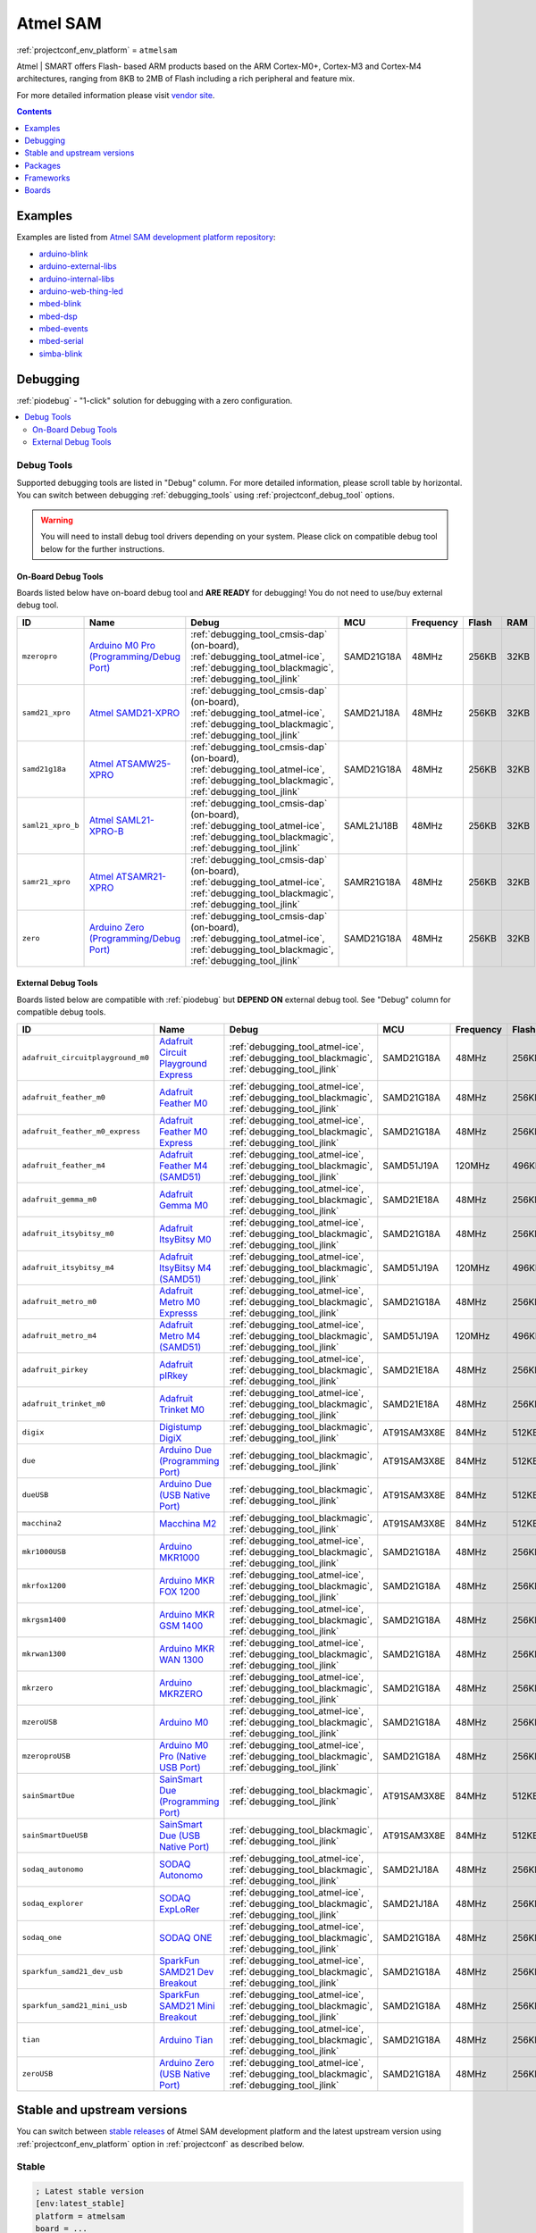 ..  Copyright (c) 2014-present PlatformIO <contact@platformio.org>
    Licensed under the Apache License, Version 2.0 (the "License");
    you may not use this file except in compliance with the License.
    You may obtain a copy of the License at
       http://www.apache.org/licenses/LICENSE-2.0
    Unless required by applicable law or agreed to in writing, software
    distributed under the License is distributed on an "AS IS" BASIS,
    WITHOUT WARRANTIES OR CONDITIONS OF ANY KIND, either express or implied.
    See the License for the specific language governing permissions and
    limitations under the License.

.. _platform_atmelsam:

Atmel SAM
=========
:ref:`projectconf_env_platform` = ``atmelsam``

Atmel | SMART offers Flash- based ARM products based on the ARM Cortex-M0+, Cortex-M3 and Cortex-M4 architectures, ranging from 8KB to 2MB of Flash including a rich peripheral and feature mix.

For more detailed information please visit `vendor site <http://www.atmel.com/products/microcontrollers/arm/default.aspx?utm_source=platformio&utm_medium=docs>`_.

.. contents:: Contents
    :local:
    :depth: 1


Examples
--------

Examples are listed from `Atmel SAM development platform repository <https://github.com/platformio/platform-atmelsam/tree/master/examples?utm_source=platformio&utm_medium=docs>`_:

* `arduino-blink <https://github.com/platformio/platform-atmelsam/tree/master/examples/arduino-blink?utm_source=platformio&utm_medium=docs>`_
* `arduino-external-libs <https://github.com/platformio/platform-atmelsam/tree/master/examples/arduino-external-libs?utm_source=platformio&utm_medium=docs>`_
* `arduino-internal-libs <https://github.com/platformio/platform-atmelsam/tree/master/examples/arduino-internal-libs?utm_source=platformio&utm_medium=docs>`_
* `arduino-web-thing-led <https://github.com/platformio/platform-atmelsam/tree/master/examples/arduino-web-thing-led?utm_source=platformio&utm_medium=docs>`_
* `mbed-blink <https://github.com/platformio/platform-atmelsam/tree/master/examples/mbed-blink?utm_source=platformio&utm_medium=docs>`_
* `mbed-dsp <https://github.com/platformio/platform-atmelsam/tree/master/examples/mbed-dsp?utm_source=platformio&utm_medium=docs>`_
* `mbed-events <https://github.com/platformio/platform-atmelsam/tree/master/examples/mbed-events?utm_source=platformio&utm_medium=docs>`_
* `mbed-serial <https://github.com/platformio/platform-atmelsam/tree/master/examples/mbed-serial?utm_source=platformio&utm_medium=docs>`_
* `simba-blink <https://github.com/platformio/platform-atmelsam/tree/master/examples/simba-blink?utm_source=platformio&utm_medium=docs>`_

Debugging
---------

:ref:`piodebug` - "1-click" solution for debugging with a zero configuration.

.. contents::
    :local:


Debug Tools
~~~~~~~~~~~

Supported debugging tools are listed in "Debug" column. For more detailed
information, please scroll table by horizontal.
You can switch between debugging :ref:`debugging_tools` using
:ref:`projectconf_debug_tool` options.

.. warning::
    You will need to install debug tool drivers depending on your system.
    Please click on compatible debug tool below for the further instructions.


On-Board Debug Tools
^^^^^^^^^^^^^^^^^^^^

Boards listed below have on-board debug tool and **ARE READY** for debugging!
You do not need to use/buy external debug tool.


.. list-table::
    :header-rows:  1

    * - ID
      - Name
      - Debug
      - MCU
      - Frequency
      - Flash
      - RAM
    * - ``mzeropro``
      - `Arduino M0 Pro (Programming/Debug Port) <https://www.arduino.cc/en/Main/ArduinoBoardM0PRO?utm_source=platformio&utm_medium=docs>`_
      - :ref:`debugging_tool_cmsis-dap` (on-board), :ref:`debugging_tool_atmel-ice`, :ref:`debugging_tool_blackmagic`, :ref:`debugging_tool_jlink`
      - SAMD21G18A
      - 48MHz
      - 256KB
      - 32KB
    * - ``samd21_xpro``
      - `Atmel SAMD21-XPRO <https://developer.mbed.org/platforms/SAMD21-XPRO/?utm_source=platformio&utm_medium=docs>`_
      - :ref:`debugging_tool_cmsis-dap` (on-board), :ref:`debugging_tool_atmel-ice`, :ref:`debugging_tool_blackmagic`, :ref:`debugging_tool_jlink`
      - SAMD21J18A
      - 48MHz
      - 256KB
      - 32KB
    * - ``samd21g18a``
      - `Atmel ATSAMW25-XPRO <https://developer.mbed.org/platforms/SAMW25-XPRO/?utm_source=platformio&utm_medium=docs>`_
      - :ref:`debugging_tool_cmsis-dap` (on-board), :ref:`debugging_tool_atmel-ice`, :ref:`debugging_tool_blackmagic`, :ref:`debugging_tool_jlink`
      - SAMD21G18A
      - 48MHz
      - 256KB
      - 32KB
    * - ``saml21_xpro_b``
      - `Atmel SAML21-XPRO-B <https://developer.mbed.org/platforms/SAML21-XPRO/?utm_source=platformio&utm_medium=docs>`_
      - :ref:`debugging_tool_cmsis-dap` (on-board), :ref:`debugging_tool_atmel-ice`, :ref:`debugging_tool_blackmagic`, :ref:`debugging_tool_jlink`
      - SAML21J18B
      - 48MHz
      - 256KB
      - 32KB
    * - ``samr21_xpro``
      - `Atmel ATSAMR21-XPRO <https://developer.mbed.org/platforms/SAMR21-XPRO/?utm_source=platformio&utm_medium=docs>`_
      - :ref:`debugging_tool_cmsis-dap` (on-board), :ref:`debugging_tool_atmel-ice`, :ref:`debugging_tool_blackmagic`, :ref:`debugging_tool_jlink`
      - SAMR21G18A
      - 48MHz
      - 256KB
      - 32KB
    * - ``zero``
      - `Arduino Zero (Programming/Debug Port) <https://www.arduino.cc/en/Main/ArduinoBoardZero?utm_source=platformio&utm_medium=docs>`_
      - :ref:`debugging_tool_cmsis-dap` (on-board), :ref:`debugging_tool_atmel-ice`, :ref:`debugging_tool_blackmagic`, :ref:`debugging_tool_jlink`
      - SAMD21G18A
      - 48MHz
      - 256KB
      - 32KB


External Debug Tools
^^^^^^^^^^^^^^^^^^^^

Boards listed below are compatible with :ref:`piodebug` but **DEPEND ON**
external debug tool. See "Debug" column for compatible debug tools.


.. list-table::
    :header-rows:  1

    * - ID
      - Name
      - Debug
      - MCU
      - Frequency
      - Flash
      - RAM
    * - ``adafruit_circuitplayground_m0``
      - `Adafruit Circuit Playground Express <https://www.adafruit.com/product/3333?utm_source=platformio&utm_medium=docs>`_
      - :ref:`debugging_tool_atmel-ice`, :ref:`debugging_tool_blackmagic`, :ref:`debugging_tool_jlink`
      - SAMD21G18A
      - 48MHz
      - 256KB
      - 32KB
    * - ``adafruit_feather_m0``
      - `Adafruit Feather M0 <https://www.adafruit.com/product/2772?utm_source=platformio&utm_medium=docs>`_
      - :ref:`debugging_tool_atmel-ice`, :ref:`debugging_tool_blackmagic`, :ref:`debugging_tool_jlink`
      - SAMD21G18A
      - 48MHz
      - 256KB
      - 32KB
    * - ``adafruit_feather_m0_express``
      - `Adafruit Feather M0 Express <https://www.adafruit.com/product/3403?utm_source=platformio&utm_medium=docs>`_
      - :ref:`debugging_tool_atmel-ice`, :ref:`debugging_tool_blackmagic`, :ref:`debugging_tool_jlink`
      - SAMD21G18A
      - 48MHz
      - 256KB
      - 32KB
    * - ``adafruit_feather_m4``
      - `Adafruit Feather M4 (SAMD51) <https://www.adafruit.com/product/3857?utm_source=platformio&utm_medium=docs>`_
      - :ref:`debugging_tool_atmel-ice`, :ref:`debugging_tool_blackmagic`, :ref:`debugging_tool_jlink`
      - SAMD51J19A
      - 120MHz
      - 496KB
      - 192KB
    * - ``adafruit_gemma_m0``
      - `Adafruit Gemma M0 <https://www.adafruit.com/product/3501?utm_source=platformio&utm_medium=docs>`_
      - :ref:`debugging_tool_atmel-ice`, :ref:`debugging_tool_blackmagic`, :ref:`debugging_tool_jlink`
      - SAMD21E18A
      - 48MHz
      - 256KB
      - 32KB
    * - ``adafruit_itsybitsy_m0``
      - `Adafruit ItsyBitsy M0 <https://www.adafruit.com/product/3727?utm_source=platformio&utm_medium=docs>`_
      - :ref:`debugging_tool_atmel-ice`, :ref:`debugging_tool_blackmagic`, :ref:`debugging_tool_jlink`
      - SAMD21G18A
      - 48MHz
      - 256KB
      - 32KB
    * - ``adafruit_itsybitsy_m4``
      - `Adafruit ItsyBitsy M4 (SAMD51) <https://www.adafruit.com/product/3800?utm_source=platformio&utm_medium=docs>`_
      - :ref:`debugging_tool_atmel-ice`, :ref:`debugging_tool_blackmagic`, :ref:`debugging_tool_jlink`
      - SAMD51J19A
      - 120MHz
      - 496KB
      - 192KB
    * - ``adafruit_metro_m0``
      - `Adafruit Metro M0 Expresss <https://www.adafruit.com/product/3505?utm_source=platformio&utm_medium=docs>`_
      - :ref:`debugging_tool_atmel-ice`, :ref:`debugging_tool_blackmagic`, :ref:`debugging_tool_jlink`
      - SAMD21G18A
      - 48MHz
      - 256KB
      - 32KB
    * - ``adafruit_metro_m4``
      - `Adafruit Metro M4 (SAMD51) <https://www.adafruit.com/product/3382?utm_source=platformio&utm_medium=docs>`_
      - :ref:`debugging_tool_atmel-ice`, :ref:`debugging_tool_blackmagic`, :ref:`debugging_tool_jlink`
      - SAMD51J19A
      - 120MHz
      - 496KB
      - 192KB
    * - ``adafruit_pirkey``
      - `Adafruit pIRkey <https://www.adafruit.com/product/3364?utm_source=platformio&utm_medium=docs>`_
      - :ref:`debugging_tool_atmel-ice`, :ref:`debugging_tool_blackmagic`, :ref:`debugging_tool_jlink`
      - SAMD21E18A
      - 48MHz
      - 256KB
      - 32KB
    * - ``adafruit_trinket_m0``
      - `Adafruit Trinket M0 <https://www.adafruit.com/product/3500?utm_source=platformio&utm_medium=docs>`_
      - :ref:`debugging_tool_atmel-ice`, :ref:`debugging_tool_blackmagic`, :ref:`debugging_tool_jlink`
      - SAMD21E18A
      - 48MHz
      - 256KB
      - 32KB
    * - ``digix``
      - `Digistump DigiX <http://digistump.com/products/50?utm_source=platformio&utm_medium=docs>`_
      - :ref:`debugging_tool_blackmagic`, :ref:`debugging_tool_jlink`
      - AT91SAM3X8E
      - 84MHz
      - 512KB
      - 28KB
    * - ``due``
      - `Arduino Due (Programming Port) <https://www.arduino.cc/en/Main/ArduinoBoardDue?utm_source=platformio&utm_medium=docs>`_
      - :ref:`debugging_tool_blackmagic`, :ref:`debugging_tool_jlink`
      - AT91SAM3X8E
      - 84MHz
      - 512KB
      - 32KB
    * - ``dueUSB``
      - `Arduino Due (USB Native Port) <https://www.arduino.cc/en/Main/ArduinoBoardDue?utm_source=platformio&utm_medium=docs>`_
      - :ref:`debugging_tool_blackmagic`, :ref:`debugging_tool_jlink`
      - AT91SAM3X8E
      - 84MHz
      - 512KB
      - 32KB
    * - ``macchina2``
      - `Macchina M2 <https://www.macchina.cc?utm_source=platformio&utm_medium=docs>`_
      - :ref:`debugging_tool_blackmagic`, :ref:`debugging_tool_jlink`
      - AT91SAM3X8E
      - 84MHz
      - 512KB
      - 32KB
    * - ``mkr1000USB``
      - `Arduino MKR1000 <https://www.arduino.cc/en/Main/ArduinoMKR1000?utm_source=platformio&utm_medium=docs>`_
      - :ref:`debugging_tool_atmel-ice`, :ref:`debugging_tool_blackmagic`, :ref:`debugging_tool_jlink`
      - SAMD21G18A
      - 48MHz
      - 256KB
      - 32KB
    * - ``mkrfox1200``
      - `Arduino MKR FOX 1200 <https://www.arduino.cc/en/Main.ArduinoBoardMKRFox1200?utm_source=platformio&utm_medium=docs>`_
      - :ref:`debugging_tool_atmel-ice`, :ref:`debugging_tool_blackmagic`, :ref:`debugging_tool_jlink`
      - SAMD21G18A
      - 48MHz
      - 256KB
      - 32KB
    * - ``mkrgsm1400``
      - `Arduino MKR GSM 1400 <https://store.arduino.cc/mkr-gsm-1400?utm_source=platformio&utm_medium=docs>`_
      - :ref:`debugging_tool_atmel-ice`, :ref:`debugging_tool_blackmagic`, :ref:`debugging_tool_jlink`
      - SAMD21G18A
      - 48MHz
      - 256KB
      - 32KB
    * - ``mkrwan1300``
      - `Arduino MKR WAN 1300 <https://store.arduino.cc/mkr-wan-1300?utm_source=platformio&utm_medium=docs>`_
      - :ref:`debugging_tool_atmel-ice`, :ref:`debugging_tool_blackmagic`, :ref:`debugging_tool_jlink`
      - SAMD21G18A
      - 48MHz
      - 256KB
      - 32KB
    * - ``mkrzero``
      - `Arduino MKRZERO <https://www.arduino.cc/en/Main/ArduinoBoardMKRZero?utm_source=platformio&utm_medium=docs>`_
      - :ref:`debugging_tool_atmel-ice`, :ref:`debugging_tool_blackmagic`, :ref:`debugging_tool_jlink`
      - SAMD21G18A
      - 48MHz
      - 256KB
      - 32KB
    * - ``mzeroUSB``
      - `Arduino M0 <https://www.arduino.cc/en/Main/ArduinoBoardM0?utm_source=platformio&utm_medium=docs>`_
      - :ref:`debugging_tool_atmel-ice`, :ref:`debugging_tool_blackmagic`, :ref:`debugging_tool_jlink`
      - SAMD21G18A
      - 48MHz
      - 256KB
      - 32KB
    * - ``mzeroproUSB``
      - `Arduino M0 Pro (Native USB Port) <https://www.arduino.cc/en/Main/ArduinoBoardM0PRO?utm_source=platformio&utm_medium=docs>`_
      - :ref:`debugging_tool_atmel-ice`, :ref:`debugging_tool_blackmagic`, :ref:`debugging_tool_jlink`
      - SAMD21G18A
      - 48MHz
      - 256KB
      - 32KB
    * - ``sainSmartDue``
      - `SainSmart Due (Programming Port) <http://www.sainsmart.com/arduino/control-boards/sainsmart-due-atmel-sam3x8e-arm-cortex-m3-board-black.html?utm_source=platformio&utm_medium=docs>`_
      - :ref:`debugging_tool_blackmagic`, :ref:`debugging_tool_jlink`
      - AT91SAM3X8E
      - 84MHz
      - 512KB
      - 32KB
    * - ``sainSmartDueUSB``
      - `SainSmart Due (USB Native Port) <http://www.sainsmart.com/arduino/control-boards/sainsmart-due-atmel-sam3x8e-arm-cortex-m3-board-black.html?utm_source=platformio&utm_medium=docs>`_
      - :ref:`debugging_tool_blackmagic`, :ref:`debugging_tool_jlink`
      - AT91SAM3X8E
      - 84MHz
      - 512KB
      - 32KB
    * - ``sodaq_autonomo``
      - `SODAQ Autonomo <http://support.sodaq.com/sodaq-one/autonomo/getting-started-autonomo/?utm_source=platformio&utm_medium=docs>`_
      - :ref:`debugging_tool_atmel-ice`, :ref:`debugging_tool_blackmagic`, :ref:`debugging_tool_jlink`
      - SAMD21J18A
      - 48MHz
      - 256KB
      - 32KB
    * - ``sodaq_explorer``
      - `SODAQ ExpLoRer <http://support.sodaq.com/sodaq-one/explorer/?utm_source=platformio&utm_medium=docs>`_
      - :ref:`debugging_tool_atmel-ice`, :ref:`debugging_tool_blackmagic`, :ref:`debugging_tool_jlink`
      - SAMD21J18A
      - 48MHz
      - 256KB
      - 32KB
    * - ``sodaq_one``
      - `SODAQ ONE <http://support.sodaq.com/sodaq-one/?utm_source=platformio&utm_medium=docs>`_
      - :ref:`debugging_tool_atmel-ice`, :ref:`debugging_tool_blackmagic`, :ref:`debugging_tool_jlink`
      - SAMD21G18A
      - 48MHz
      - 256KB
      - 32KB
    * - ``sparkfun_samd21_dev_usb``
      - `SparkFun SAMD21 Dev Breakout <https://www.sparkfun.com/products/13672?utm_source=platformio&utm_medium=docs>`_
      - :ref:`debugging_tool_atmel-ice`, :ref:`debugging_tool_blackmagic`, :ref:`debugging_tool_jlink`
      - SAMD21G18A
      - 48MHz
      - 256KB
      - 32KB
    * - ``sparkfun_samd21_mini_usb``
      - `SparkFun SAMD21 Mini Breakout <https://www.sparkfun.com/products/13664?utm_source=platformio&utm_medium=docs>`_
      - :ref:`debugging_tool_atmel-ice`, :ref:`debugging_tool_blackmagic`, :ref:`debugging_tool_jlink`
      - SAMD21G18A
      - 48MHz
      - 256KB
      - 32KB
    * - ``tian``
      - `Arduino Tian <https://www.arduino.cc/en/Main/ArduinoBoardTian?utm_source=platformio&utm_medium=docs>`_
      - :ref:`debugging_tool_atmel-ice`, :ref:`debugging_tool_blackmagic`, :ref:`debugging_tool_jlink`
      - SAMD21G18A
      - 48MHz
      - 256KB
      - 32KB
    * - ``zeroUSB``
      - `Arduino Zero (USB Native Port) <https://www.arduino.cc/en/Main/ArduinoBoardZero?utm_source=platformio&utm_medium=docs>`_
      - :ref:`debugging_tool_atmel-ice`, :ref:`debugging_tool_blackmagic`, :ref:`debugging_tool_jlink`
      - SAMD21G18A
      - 48MHz
      - 256KB
      - 32KB


Stable and upstream versions
----------------------------

You can switch between `stable releases <https://github.com/platformio/platform-atmelsam/releases>`__
of Atmel SAM development platform and the latest upstream version using
:ref:`projectconf_env_platform` option in :ref:`projectconf` as described below.

Stable
~~~~~~

.. code-block:: ini

    ; Latest stable version
    [env:latest_stable]
    platform = atmelsam
    board = ...

    ; Custom stable version
    [env:custom_stable]
    platform = atmelsam@x.y.z
    board = ...

Upstream
~~~~~~~~

.. code-block:: ini

    [env:upstream_develop]
    platform = https://github.com/platformio/platform-atmelsam.git
    board = ...


Packages
--------

.. list-table::
    :header-rows:  1

    * - Name
      - Description

    * - `framework-arduinosam <http://arduino.cc/en/Reference/HomePage?utm_source=platformio&utm_medium=docs>`__
      - Arduino Wiring-based Framework (SAM Core, 1.6)

    * - `framework-mbed <http://mbed.org?utm_source=platformio&utm_medium=docs>`__
      - mbed Framework

    * - `framework-simba <https://github.com/eerimoq/simba?utm_source=platformio&utm_medium=docs>`__
      - Simba Framework

    * - `tool-avrdude <http://www.nongnu.org/avrdude/?utm_source=platformio&utm_medium=docs>`__
      - AVRDUDE

    * - `tool-bossac <https://sourceforge.net/projects/b-o-s-s-a/?utm_source=platformio&utm_medium=docs>`__
      - BOSSA CLI

    * - `tool-openocd <http://openocd.org?utm_source=platformio&utm_medium=docs>`__
      - OpenOCD

    * - `toolchain-gccarmnoneeabi <https://launchpad.net/gcc-arm-embedded?utm_source=platformio&utm_medium=docs>`__
      - gcc-arm-embedded

.. warning::
    **Linux Users**:

        * Install "udev" rules :ref:`faq_udev_rules`
        * Raspberry Pi users, please read this article
          `Enable serial port on Raspberry Pi <https://hallard.me/enable-serial-port-on-raspberry-pi/>`__.


    **Windows Users:**

        Please check that you have a correctly installed USB driver from board
        manufacturer


Frameworks
----------
.. list-table::
    :header-rows:  1

    * - Name
      - Description

    * - :ref:`framework_arduino`
      - Arduino Wiring-based Framework allows writing cross-platform software to control devices attached to a wide range of Arduino boards to create all kinds of creative coding, interactive objects, spaces or physical experiences.

    * - :ref:`framework_mbed`
      - The mbed framework The mbed SDK has been designed to provide enough hardware abstraction to be intuitive and concise, yet powerful enough to build complex projects. It is built on the low-level ARM CMSIS APIs, allowing you to code down to the metal if needed. In addition to RTOS, USB and Networking libraries, a cookbook of hundreds of reusable peripheral and module libraries have been built on top of the SDK by the mbed Developer Community.

    * - :ref:`framework_simba`
      - Simba is an RTOS and build framework. It aims to make embedded programming easy and portable.

Boards
------

.. note::
    * You can list pre-configured boards by :ref:`cmd_boards` command or
      `PlatformIO Boards Explorer <https://platformio.org/boards>`_
    * For more detailed ``board`` information please scroll tables below by
      horizontal.

Adafruit
~~~~~~~~

.. list-table::
    :header-rows:  1

    * - ID
      - Name
      - Debug
      - MCU
      - Frequency
      - Flash
      - RAM
    * - ``adafruit_circuitplayground_m0``
      - `Adafruit Circuit Playground Express <https://www.adafruit.com/product/3333?utm_source=platformio&utm_medium=docs>`_
      - :ref:`Yes <piodebug>`
      - SAMD21G18A
      - 48MHz
      - 256KB
      - 32KB
    * - ``adafruit_feather_m0``
      - `Adafruit Feather M0 <https://www.adafruit.com/product/2772?utm_source=platformio&utm_medium=docs>`_
      - :ref:`Yes <piodebug>`
      - SAMD21G18A
      - 48MHz
      - 256KB
      - 32KB
    * - ``adafruit_feather_m0_express``
      - `Adafruit Feather M0 Express <https://www.adafruit.com/product/3403?utm_source=platformio&utm_medium=docs>`_
      - :ref:`Yes <piodebug>`
      - SAMD21G18A
      - 48MHz
      - 256KB
      - 32KB
    * - ``adafruit_feather_m4``
      - `Adafruit Feather M4 (SAMD51) <https://www.adafruit.com/product/3857?utm_source=platformio&utm_medium=docs>`_
      - :ref:`Yes <piodebug>`
      - SAMD51J19A
      - 120MHz
      - 496KB
      - 192KB
    * - ``adafruit_gemma_m0``
      - `Adafruit Gemma M0 <https://www.adafruit.com/product/3501?utm_source=platformio&utm_medium=docs>`_
      - :ref:`Yes <piodebug>`
      - SAMD21E18A
      - 48MHz
      - 256KB
      - 32KB
    * - ``adafruit_itsybitsy_m0``
      - `Adafruit ItsyBitsy M0 <https://www.adafruit.com/product/3727?utm_source=platformio&utm_medium=docs>`_
      - :ref:`Yes <piodebug>`
      - SAMD21G18A
      - 48MHz
      - 256KB
      - 32KB
    * - ``adafruit_itsybitsy_m4``
      - `Adafruit ItsyBitsy M4 (SAMD51) <https://www.adafruit.com/product/3800?utm_source=platformio&utm_medium=docs>`_
      - :ref:`Yes <piodebug>`
      - SAMD51J19A
      - 120MHz
      - 496KB
      - 192KB
    * - ``adafruit_metro_m0``
      - `Adafruit Metro M0 Expresss <https://www.adafruit.com/product/3505?utm_source=platformio&utm_medium=docs>`_
      - :ref:`Yes <piodebug>`
      - SAMD21G18A
      - 48MHz
      - 256KB
      - 32KB
    * - ``adafruit_metro_m4``
      - `Adafruit Metro M4 (SAMD51) <https://www.adafruit.com/product/3382?utm_source=platformio&utm_medium=docs>`_
      - :ref:`Yes <piodebug>`
      - SAMD51J19A
      - 120MHz
      - 496KB
      - 192KB
    * - ``adafruit_pirkey``
      - `Adafruit pIRkey <https://www.adafruit.com/product/3364?utm_source=platformio&utm_medium=docs>`_
      - :ref:`Yes <piodebug>`
      - SAMD21E18A
      - 48MHz
      - 256KB
      - 32KB
    * - ``adafruit_trinket_m0``
      - `Adafruit Trinket M0 <https://www.adafruit.com/product/3500?utm_source=platformio&utm_medium=docs>`_
      - :ref:`Yes <piodebug>`
      - SAMD21E18A
      - 48MHz
      - 256KB
      - 32KB

Arduino
~~~~~~~

.. list-table::
    :header-rows:  1

    * - ID
      - Name
      - Debug
      - MCU
      - Frequency
      - Flash
      - RAM
    * - ``due``
      - `Arduino Due (Programming Port) <https://www.arduino.cc/en/Main/ArduinoBoardDue?utm_source=platformio&utm_medium=docs>`_
      - :ref:`Yes <piodebug>`
      - AT91SAM3X8E
      - 84MHz
      - 512KB
      - 32KB
    * - ``dueUSB``
      - `Arduino Due (USB Native Port) <https://www.arduino.cc/en/Main/ArduinoBoardDue?utm_source=platformio&utm_medium=docs>`_
      - :ref:`Yes <piodebug>`
      - AT91SAM3X8E
      - 84MHz
      - 512KB
      - 32KB
    * - ``mkr1000USB``
      - `Arduino MKR1000 <https://www.arduino.cc/en/Main/ArduinoMKR1000?utm_source=platformio&utm_medium=docs>`_
      - :ref:`Yes <piodebug>`
      - SAMD21G18A
      - 48MHz
      - 256KB
      - 32KB
    * - ``mkrfox1200``
      - `Arduino MKR FOX 1200 <https://www.arduino.cc/en/Main.ArduinoBoardMKRFox1200?utm_source=platformio&utm_medium=docs>`_
      - :ref:`Yes <piodebug>`
      - SAMD21G18A
      - 48MHz
      - 256KB
      - 32KB
    * - ``mkrgsm1400``
      - `Arduino MKR GSM 1400 <https://store.arduino.cc/mkr-gsm-1400?utm_source=platformio&utm_medium=docs>`_
      - :ref:`Yes <piodebug>`
      - SAMD21G18A
      - 48MHz
      - 256KB
      - 32KB
    * - ``mkrwan1300``
      - `Arduino MKR WAN 1300 <https://store.arduino.cc/mkr-wan-1300?utm_source=platformio&utm_medium=docs>`_
      - :ref:`Yes <piodebug>`
      - SAMD21G18A
      - 48MHz
      - 256KB
      - 32KB
    * - ``mkrzero``
      - `Arduino MKRZERO <https://www.arduino.cc/en/Main/ArduinoBoardMKRZero?utm_source=platformio&utm_medium=docs>`_
      - :ref:`Yes <piodebug>`
      - SAMD21G18A
      - 48MHz
      - 256KB
      - 32KB
    * - ``mzeroUSB``
      - `Arduino M0 <https://www.arduino.cc/en/Main/ArduinoBoardM0?utm_source=platformio&utm_medium=docs>`_
      - :ref:`Yes <piodebug>`
      - SAMD21G18A
      - 48MHz
      - 256KB
      - 32KB
    * - ``mzeropro``
      - `Arduino M0 Pro (Programming/Debug Port) <https://www.arduino.cc/en/Main/ArduinoBoardM0PRO?utm_source=platformio&utm_medium=docs>`_
      - :ref:`Yes <piodebug>`
      - SAMD21G18A
      - 48MHz
      - 256KB
      - 32KB
    * - ``mzeroproUSB``
      - `Arduino M0 Pro (Native USB Port) <https://www.arduino.cc/en/Main/ArduinoBoardM0PRO?utm_source=platformio&utm_medium=docs>`_
      - :ref:`Yes <piodebug>`
      - SAMD21G18A
      - 48MHz
      - 256KB
      - 32KB
    * - ``tian``
      - `Arduino Tian <https://www.arduino.cc/en/Main/ArduinoBoardTian?utm_source=platformio&utm_medium=docs>`_
      - :ref:`Yes <piodebug>`
      - SAMD21G18A
      - 48MHz
      - 256KB
      - 32KB
    * - ``zero``
      - `Arduino Zero (Programming/Debug Port) <https://www.arduino.cc/en/Main/ArduinoBoardZero?utm_source=platformio&utm_medium=docs>`_
      - :ref:`Yes <piodebug>`
      - SAMD21G18A
      - 48MHz
      - 256KB
      - 32KB
    * - ``zeroUSB``
      - `Arduino Zero (USB Native Port) <https://www.arduino.cc/en/Main/ArduinoBoardZero?utm_source=platformio&utm_medium=docs>`_
      - :ref:`Yes <piodebug>`
      - SAMD21G18A
      - 48MHz
      - 256KB
      - 32KB

Atmel
~~~~~

.. list-table::
    :header-rows:  1

    * - ID
      - Name
      - Debug
      - MCU
      - Frequency
      - Flash
      - RAM
    * - ``samd21_xpro``
      - `Atmel SAMD21-XPRO <https://developer.mbed.org/platforms/SAMD21-XPRO/?utm_source=platformio&utm_medium=docs>`_
      - :ref:`Yes <piodebug>`
      - SAMD21J18A
      - 48MHz
      - 256KB
      - 32KB
    * - ``samd21g18a``
      - `Atmel ATSAMW25-XPRO <https://developer.mbed.org/platforms/SAMW25-XPRO/?utm_source=platformio&utm_medium=docs>`_
      - :ref:`Yes <piodebug>`
      - SAMD21G18A
      - 48MHz
      - 256KB
      - 32KB
    * - ``saml21_xpro_b``
      - `Atmel SAML21-XPRO-B <https://developer.mbed.org/platforms/SAML21-XPRO/?utm_source=platformio&utm_medium=docs>`_
      - :ref:`Yes <piodebug>`
      - SAML21J18B
      - 48MHz
      - 256KB
      - 32KB
    * - ``samr21_xpro``
      - `Atmel ATSAMR21-XPRO <https://developer.mbed.org/platforms/SAMR21-XPRO/?utm_source=platformio&utm_medium=docs>`_
      - :ref:`Yes <piodebug>`
      - SAMR21G18A
      - 48MHz
      - 256KB
      - 32KB

Digistump
~~~~~~~~~

.. list-table::
    :header-rows:  1

    * - ID
      - Name
      - Debug
      - MCU
      - Frequency
      - Flash
      - RAM
    * - ``digix``
      - `Digistump DigiX <http://digistump.com/products/50?utm_source=platformio&utm_medium=docs>`_
      - :ref:`Yes <piodebug>`
      - AT91SAM3X8E
      - 84MHz
      - 512KB
      - 28KB

Macchina
~~~~~~~~

.. list-table::
    :header-rows:  1

    * - ID
      - Name
      - Debug
      - MCU
      - Frequency
      - Flash
      - RAM
    * - ``macchina2``
      - `Macchina M2 <https://www.macchina.cc?utm_source=platformio&utm_medium=docs>`_
      - :ref:`Yes <piodebug>`
      - AT91SAM3X8E
      - 84MHz
      - 512KB
      - 32KB

SODAQ
~~~~~

.. list-table::
    :header-rows:  1

    * - ID
      - Name
      - Debug
      - MCU
      - Frequency
      - Flash
      - RAM
    * - ``sodaq_autonomo``
      - `SODAQ Autonomo <http://support.sodaq.com/sodaq-one/autonomo/getting-started-autonomo/?utm_source=platformio&utm_medium=docs>`_
      - :ref:`Yes <piodebug>`
      - SAMD21J18A
      - 48MHz
      - 256KB
      - 32KB
    * - ``sodaq_explorer``
      - `SODAQ ExpLoRer <http://support.sodaq.com/sodaq-one/explorer/?utm_source=platformio&utm_medium=docs>`_
      - :ref:`Yes <piodebug>`
      - SAMD21J18A
      - 48MHz
      - 256KB
      - 32KB
    * - ``sodaq_one``
      - `SODAQ ONE <http://support.sodaq.com/sodaq-one/?utm_source=platformio&utm_medium=docs>`_
      - :ref:`Yes <piodebug>`
      - SAMD21G18A
      - 48MHz
      - 256KB
      - 32KB

SainSmart
~~~~~~~~~

.. list-table::
    :header-rows:  1

    * - ID
      - Name
      - Debug
      - MCU
      - Frequency
      - Flash
      - RAM
    * - ``sainSmartDue``
      - `SainSmart Due (Programming Port) <http://www.sainsmart.com/arduino/control-boards/sainsmart-due-atmel-sam3x8e-arm-cortex-m3-board-black.html?utm_source=platformio&utm_medium=docs>`_
      - :ref:`Yes <piodebug>`
      - AT91SAM3X8E
      - 84MHz
      - 512KB
      - 32KB
    * - ``sainSmartDueUSB``
      - `SainSmart Due (USB Native Port) <http://www.sainsmart.com/arduino/control-boards/sainsmart-due-atmel-sam3x8e-arm-cortex-m3-board-black.html?utm_source=platformio&utm_medium=docs>`_
      - :ref:`Yes <piodebug>`
      - AT91SAM3X8E
      - 84MHz
      - 512KB
      - 32KB

SparkFun
~~~~~~~~

.. list-table::
    :header-rows:  1

    * - ID
      - Name
      - Debug
      - MCU
      - Frequency
      - Flash
      - RAM
    * - ``sparkfun_samd21_dev_usb``
      - `SparkFun SAMD21 Dev Breakout <https://www.sparkfun.com/products/13672?utm_source=platformio&utm_medium=docs>`_
      - :ref:`Yes <piodebug>`
      - SAMD21G18A
      - 48MHz
      - 256KB
      - 32KB
    * - ``sparkfun_samd21_mini_usb``
      - `SparkFun SAMD21 Mini Breakout <https://www.sparkfun.com/products/13664?utm_source=platformio&utm_medium=docs>`_
      - :ref:`Yes <piodebug>`
      - SAMD21G18A
      - 48MHz
      - 256KB
      - 32KB
